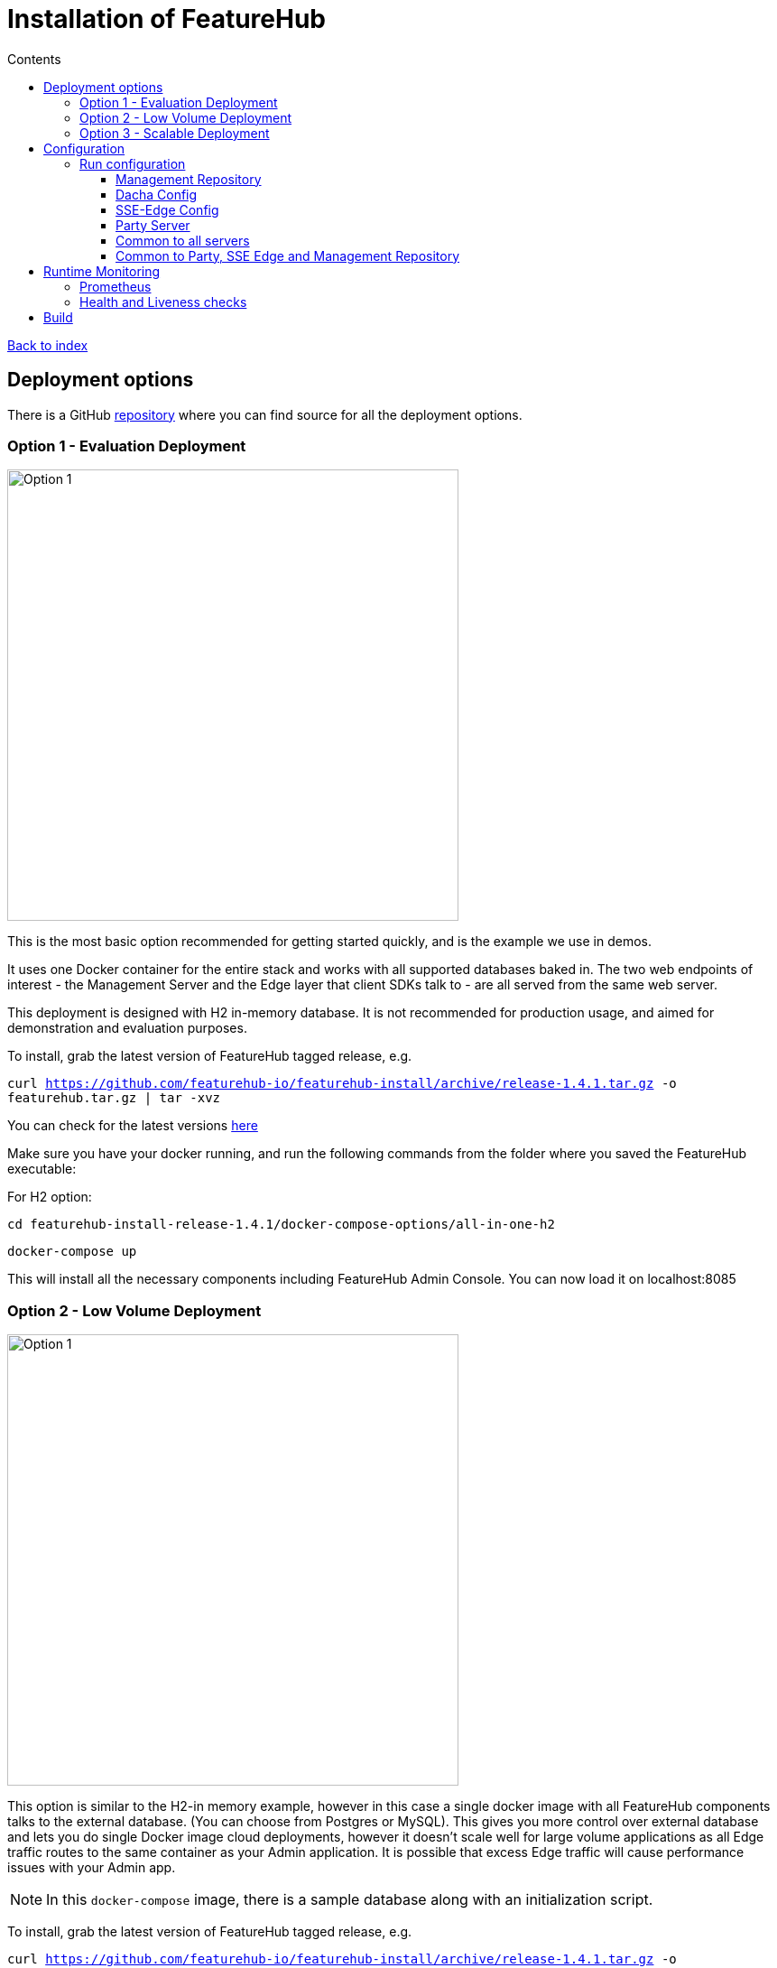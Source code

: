 = Installation of FeatureHub
:favicon: favicon.ico
ifdef::env-github,env-browser[:outfilesuffix: .adoc]
:toc: left
:toclevels: 4
:toc-title: Contents
:google-analytics-code: UA-173153929-1

link:index{outfilesuffix}[Back to index]

== Deployment options

There is a GitHub https://github.com/featurehub-io/featurehub-install[repository] where you can find source for all the deployment options.

=== Option 1 - Evaluation Deployment

image::images/fh_deployment_option_1.png[Option 1,500]

This is the most basic option recommended for getting started quickly, and is the example we use in demos.

It uses one Docker container for the entire stack and works with all supported databases
baked in. The two web endpoints of interest -  the Management Server and the Edge layer that client
SDKs talk to - are all served from the same web server.

This deployment is designed with H2 in-memory database. It is not recommended for production usage,
and aimed for demonstration and evaluation purposes.

To install, grab the latest version of FeatureHub tagged release, e.g.

`curl https://github.com/featurehub-io/featurehub-install/archive/release-1.4.1.tar.gz -o featurehub.tar.gz | tar -xvz`

You can check for the latest versions https://github.com/featurehub-io/featurehub-install/releases[here]

Make sure you have your docker running, and run the following commands from the folder where you saved the FeatureHub executable:

For H2 option:

`cd featurehub-install-release-1.4.1/docker-compose-options/all-in-one-h2`

`docker-compose up`

This will install all the necessary components including FeatureHub Admin Console. You can now load it on localhost:8085



=== Option 2 - Low Volume Deployment

image::images/fh_deployment_option_2.png[Option 1,500]

This option is similar to the H2-in memory example, however in this case a single docker image with all FeatureHub components talks to the external database. (You can choose from Postgres or MySQL). This gives you more control over external database and lets you do single Docker image cloud deployments, however it doesn't scale well for large volume applications as all Edge traffic routes to the same container as your Admin application. It is possible that excess Edge
traffic will cause performance issues with your Admin app.


NOTE: In this `docker-compose` image, there is a sample database along with an initialization script.

To install, grab the latest version of FeatureHub tagged release, e.g.

`curl https://github.com/featurehub-io/featurehub-install/archive/release-1.4.1.tar.gz -o featurehub.tar.gz | tar -xvz`

You can check for the latest versions https://github.com/featurehub-io/featurehub-install/releases[here]

Make sure you have your docker running, and run the following commands from the folder where you saved the FeatureHub executable:

For Postgres option:

`cd featurehub-install-release-1.4.1/docker-compose-options/all-in-one-postgres`

`docker-compose up`

Or for MySQL option:

`cd featurehub-install-release-1.4.1/docker-compose-options/all-in-one-mysql`

`docker-compose up`

This will install all the necessary components including FeatureHub Admin Console. You can now load it on localhost:8085

NOTE: H2 and Postgres are the two databases we test actively with. We are relying on our open source community to test MySQL database and report issues.


=== Option 3 - Scalable Deployment

image::images/fh_deployment_option_3.png[Option 2,500]

This option is best if you want to run FeatureHub in production at scale. Running separate instances of Edge, Cache, NATS and
FeatureHub Server, means you can deploy these components independently for scalability and redundancy.

In order to scale FeatureHub Server, you need to have first configured a separate database. We provide an installation option for this with Postgres database:

`cd featurehub-install-release-1.4.1/docker-compose-options/all-separate-postgres`

`docker-compose up`

There is also a helm chart available for production Kubernetes deployment. Please follow documentation link:https://github.com/featurehub-io/featurehub-install/tree/master/helm[here]

In this deployment, all components (MR, Dacha, NATS, Edge) are split into separate Docker containers, but
`docker-compose` runs them all in the same server. This example is intended to show you how you can
split and separate the configuration for each of these pieces.

Because they are deployed in separate containers, you have considerably greater control over what
network traffic gains access to each of these pieces, and they do not all sit under the same Web server. However,
because they run in a single Docker-Compose, they must run on different ports, which means you will need further
configuration to expose them in a normal organisation. This type of deployment is recommended for low volume traffic.

== Configuration

In the https://github.com/featurehub-io/featurehub-install/tree/master/docker-compose-options[deployment options]  configurations you will see that each server has
a set of possible external configurations. If you wish to build and rebundle the images yourself you can easily do this,
the base images, exposed ports and so forth are all configurable as part of the build.

NOTE: As of 1.4.1, all properties that are configured using `properties` files below can also be specified using environment
variables - but use the exact upper case variant. E.g. `db.url` becomes `DB.URL`, `passwordsalt.iterations` becomes
`PASSWORDSALT.ITERATIONS`. If you are running your FeatureHub on AWS ECS you will need to use environment variables
for configuration.

=== Run configuration

By this we mean the properties you can set to control the behaviour of different servers.

==== Management Repository

The following properties can be set:

- `db.url` - the jdbc url of the database server.
- `db.username` -  the username used to log in.
- `db.password` - the password for the user
- `nats.urls` - a comma separated list of NATs servers. If null it simply won't publish.
- `passwordsalt.iterations` (1000) - how many iterations it will use to salt passwords
- `cache.pool-size` (10) - how many threads it will allocate to publishing changes to Dacha and SSE
- `feature-update.listener.enable` (true) - whether this MR should listen to the same topic as the Dacha's and respond if they are empty
-  `environment.production.name` (production) - the name given to the automatically created production environment. It will
be tagged "production".
- `environment.production.desc` (production) - the description field for same.
- `register.url` - the url used for registration. The front-end should strip the prefix off this and add its own relative one. The format has to
be `register.url=http://localhost:8085/register-url?token=%s` - if your site is `https://some.domain.info` for example, it would
be `register.url=https://some.domain.info/register-url?token=%s`
- `portfolio.admin.group.suffix` ("Administrators") - the suffix added to a portfolio group when a portfolio is created
for the first time, it needs an Admin group. So a portfolio called "Marketing" would get an admin group called "Marketing Administrators"
created.

==== Dacha Config

The following properties can be set (that are meaningful):

- `nats.urls` - a comma separated list of NATs servers
- `cache.timeout` - how long the server will attempt to find and resolve a master cache before moving onto the next step (in ms, default = 5000)
- `cache.complete-timeout` - how long it will wait after another cache has negotiated master before it expects to see data (in ms, default = 15000)
- `cache.pool-size` - the number of threads in pool for doing "work" - defaults to 10

==== SSE-Edge Config

- `jersey.cors.headers` - a list of CORS headers that will be allowed, specifically for browser support
- `nats.urls` - a comma separated list of NATs servers
- `update.pool-size` (10) - how many threads to allocate to processing incoming updates from NATs. These are responses to feature
requests and feature updates coming from the server.
- `listen.pool-size` (10) - how many threads to allocate to processing incoming requests to listen. This just takes the request,
decodes it and sends it down via NATs and releases.
- `maxSlots` (30) - how many seconds a client is allowed to listen for before being kicked off. Used to ensure connections
don't go stale.
- `dacha.url.<cache-name>` = url - this is only relevant if you are running split servers - so Dacha and Edge run in their own containers. You
need to tell Edge where Dacha is located. The default cache is called `default, so it will expect one called `dacha.url.default` and the url. In the
sample docker-compose where they are split, the hostname for Dacha is `dacha`, so this is `dacha.url.default=http://localhost:8094`. This isn't
required for the Party Server because communication is internal.

==== Party Server

The party server honours all values set by the Management Repository, Dacha and the SSE-Edge.

==== Common to all servers

All servers expose metrics and health checks. The metrics are for Prometheus and are on `/metrics`,
liveness is on `/health/liveness` and readyness on `/health/readyness`. Each different server has a collection
of what things are important to indicate aliveness. The `server.port` setting will expose these endpoints,
which means they are available to all of your normal API endpoints as well. In a cloud-native environment,
which FeatureHub is aimed at, this is rarely what you want. So FeatureHub has the ability to list these
endpoints on a different port.

- `monitor.port` (undefined) - if not defined, it will expose the metrics and health on the server port.
If not, it will expose them on this port (and not on the server port).

All servers expose quite extensive metrics for Prometheus.

==== Common to Party, SSE Edge and Management Repository

- `server.port` (8903) - the server port that the server runs on. it always listens to 0.0.0.0 (all network interfaces)
- `server.gracePeriodInSeconds` (10) - this is how long the server will wait for connections to finish after it has stopped
listening to incoming traffic

Jersey specific config around logging is from here: https://github.com/ClearPointNZ/connect-java/tree/master/libraries/jersey-common[Connect jersey Common]

- `jersey.exclude`
- `jersey.tracing`
- `jersey.bufferSize` (8k) - how much data of a body to log before chopping off
- `jersey.logging.exclude-body-uris` - urls in which the body should be excluded from the logs
- `jersey.logging.exclude-entirely-uris` - urls in which the entire context should be excluded from the logs. Typically
you will include the /health/liveness and /health/readyness API calls along with the /metrics from this. You may also
wish to include login urls.
- `jersey.logging.verbosity` - the default level of verbosity for logging `HEADERS_ONLY, - PAYLOAD_TEXT, - PAYLOAD_ANY`

== Runtime Monitoring

=== Prometheus

The Prometheus endpoint is on /metrics for each of the servers. It is exposed on the Party and MR Servers by default.

=== Health and Liveness checks

A server is deemed "Alive" once it is in STARTING or STARTED mode. It is deemed "Ready" when it is in STARTED mode. All
servers put themselves into STARTING mode as soon as they are able, and then STARTED once the server is actually
listening. The urls are:

- `/health/liveness`
- `/health/readyness`

== Build

Each of the different options, SSE-Edge, Dacha, the Management Repository and the Party Server build docker images
when called from Maven with a cloud image profile.

Make sure the developer build has been completed with:

----
cd backend && mvn -f pom-first.xml clean install && cd .. &&  mvn -T4C clean install
----

If you wish to do individual builds, which we recommend if you are overriding base images and so forth, cd into
those folders. First you will need to make sure the front end builds - it normally builds and installs as part of the
whole build process. Go into the `admin-frontend` folder and type:

----
mvn -Ddocker-cloud-build=true clean install
----

This is a docker build using a Flutter image of the front-end.

Then jump into your chosen folder and your command is:

----
mvn -Ddocker-cloud-build=true -Dapp.baseimage=docker://featurehub/base_mr:1.2 -Dapp.port=8085 -Dbuild.version=0.0.1 clean package
----

Where the `app.baseimage`, `app.port` and `build.version` are the versions you specify. The `docker://` prefix just means
it will pull it from Docker. It is using `jib` from Google, so you may wish to further play around with those settings.



